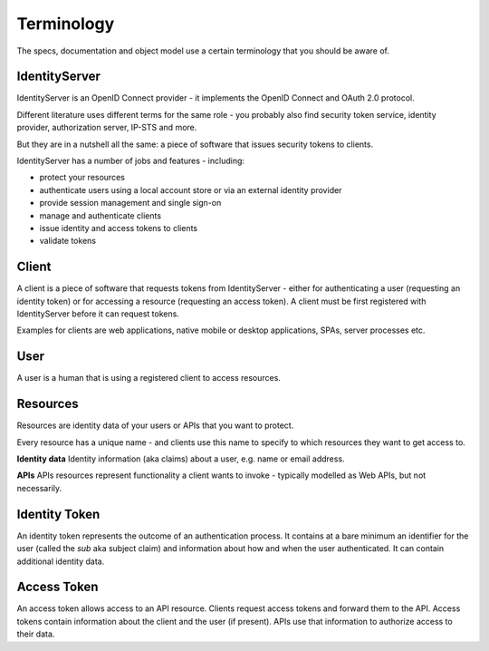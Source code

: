 Terminology
===========

The specs, documentation and object model use a certain terminology that you should be aware of.

.. image:: images/terminology.png

IdentityServer
^^^^^^^^^^^^^^
IdentityServer is an OpenID Connect provider - it implements the OpenID Connect and OAuth 2.0 protocol.

Different literature uses different terms for the same role - you probably also find security token service,
identity provider, authorization server, IP-STS and more.

But they are in a nutshell all the same: a piece of software that issues security tokens to clients.

IdentityServer has a number of jobs and features - including:

* protect your resources

* authenticate users using a local account store or via an external identity provider

* provide session management and single sign-on

* manage and authenticate clients

* issue identity and access tokens to clients

* validate tokens

Client
^^^^^^
A client is a piece of software that requests tokens from IdentityServer - either for authenticating a user (requesting an identity token) 
or for accessing a resource (requesting an access token). A client must be first registered with IdentityServer before it can request tokens.

Examples for clients are web applications, native mobile or desktop applications, SPAs, server processes etc.

User
^^^^
A user is a human that is using a registered client to access resources.

Resources
^^^^^^^^^
Resources are identity data of your users or APIs that you want to protect. 

Every resource has a unique name - and clients use this name to specify to which resources they want to get access to.

**Identity data**
Identity information (aka claims) about a user, e.g. name or email address.

**APIs**
APIs resources represent functionality a client wants to invoke - typically modelled as Web APIs, but not necessarily.

Identity Token
^^^^^^^^^^^^^^
An identity token represents the outcome of an authentication process. It contains at a bare minimum an identifier for the user 
(called the `sub` aka subject claim) and information about how and when the user authenticated.  It can contain additional identity data.

Access Token
^^^^^^^^^^^^
An access token allows access to an API resource. Clients request access tokens and forward them to the API. 
Access tokens contain information about the client and the user (if present).
APIs use that information to authorize access to their data.
